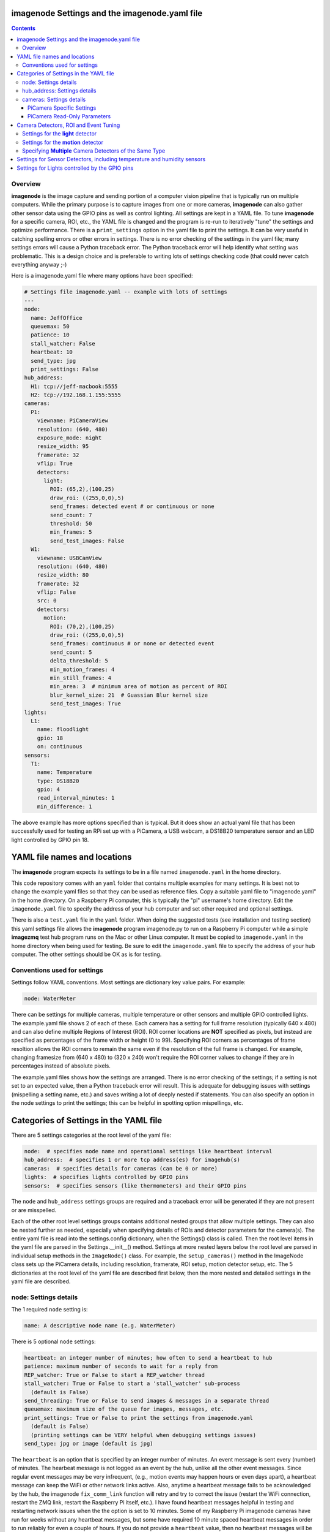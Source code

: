 ==============================================
imagenode Settings and the imagenode.yaml file
==============================================

.. contents::

Overview
========

**imagenode** is the image capture and sending portion of a computer vision
pipeline that is typically run on multiple computers. While the primary purpose is
to capture images from one or more cameras, **imagenode** can also gather
other sensor data using the GPIO pins as well as control lighting. All settings
are kept in a YAML file. To tune **imagenode** for a specific camera, ROI, etc.,
the YAML file is changed and the program is re-run to iteratively "tune" the
settings and optimize performance. There is a ``print_settings`` option in the
yaml file to print the settings. It can be very useful in catching spelling
errors or other errors in settings. There is no error checking of the settings
in the yaml file; many settings errors will cause a Python traceback error.
The Python traceback error will help identify what setting was problematic.
This is a design choice and is preferable to writing lots of settings checking
code (that could never catch everything anyway ;-)

Here is a imagenode.yaml file where many options have been specified:

.. code-block:: yaml

  # Settings file imagenode.yaml -- example with lots of settings
  ---
  node:
    name: JeffOffice
    queuemax: 50
    patience: 10
    stall_watcher: False
    heartbeat: 10
    send_type: jpg
    print_settings: False
  hub_address:
    H1: tcp://jeff-macbook:5555
    H2: tcp://192.168.1.155:5555
  cameras:
    P1:
      viewname: PiCameraView
      resolution: (640, 480)
      exposure_mode: night
      resize_width: 95
      framerate: 32
      vflip: True
      detectors:
        light:
          ROI: (65,2),(100,25)
          draw_roi: ((255,0,0),5)
          send_frames: detected event # or continuous or none
          send_count: 7
          threshold: 50
          min_frames: 5
          send_test_images: False
    W1:
      viewname: USBCamView
      resolution: (640, 480)
      resize_width: 80
      framerate: 32
      vflip: False
      src: 0
      detectors:
        motion:
          ROI: (70,2),(100,25)
          draw_roi: ((255,0,0),5)
          send_frames: continuous # or none or detected event
          send_count: 5
          delta_threshold: 5
          min_motion_frames: 4
          min_still_frames: 4
          min_area: 3  # minimum area of motion as percent of ROI
          blur_kernel_size: 21  # Guassian Blur kernel size
          send_test_images: True
  lights:
    L1:
      name: floodlight
      gpio: 18
      on: continuous
  sensors:
    T1:
      name: Temperature
      type: DS18B20
      gpio: 4
      read_interval_minutes: 1
      min_difference: 1

The above example has more options specified than is typical. But it does
show an actual yaml file that has been successfully used for testing
an RPi set up with a PiCamera, a USB webcam, a DS18B20 temperature sensor
and an LED light controlled by GPIO pin 18.

=============================
YAML file names and locations
=============================

The **imagenode** program expects its settings to be in a file named
``imagenode.yaml`` in the home directory.

This code repository comes with an ``yaml`` folder that contains multiple examples
for many settings. It is best not to change the example yaml files so that they
can be used as reference files. Copy a suitable yaml file to "imagenode.yaml"
in the home directory. On a Raspberry Pi computer, this is typically the "pi"
username's home directory. Edit the ``imagenode.yaml`` file to specify the
address of your hub computer and set other required and optional settings.

There is also a ``test.yaml`` file in the ``yaml`` folder. When doing the suggested
tests (see installation and testing section) this yaml settings file allows
the **imagenode** program imagenode.py to run on a Raspberry Pi computer while
a simple **imagezmq** test hub program runs on the Mac or other Linux computer.
It must be copied to ``imagenode.yaml`` in the home directory when being
used for testing. Be sure to edit the ``imagenode.yaml`` file to specify the
address of your hub computer. The other settings should be OK as is for testing.

Conventions used for settings
=============================

Settings follow YAML conventions. Most settings are dictionary key value pairs.
For example:

.. code-block:: yaml

  node: WaterMeter

There can be settings for multiple cameras, multiple temperature or other sensors
and multiple GPIO controlled lights. The example.yaml file shows 2 of each of
these. Each camera has a setting for full frame resolution (typically 640 x
480) and can also define multiple Regions of Interest (ROI). ROI corner locations
are **NOT** specified as pixels, but instead are specified as percentages of the
frame width or height (0 to 99). Specifying ROI corners as percentages of frame
resoltion allows the ROI corners to remain the same even if the resolution
of the full frame is changed. For example, changing framesize from (640 x 480) to
(320 x 240) won't require the ROI corner values to change if they are in
percentages instead of absolute pixels.

The example.yaml files shows how the settings are arranged. There is no error
checking of the settings; if a setting is not set to an expected value, then
a Python traceback error will result. This is adequate for debugging issues
with settings (mispelling a setting name, etc.) and saves writing a lot of
deeply nested if statements. You can also specify an option in the node settings
to print the settings; this can be helpful in spotting option mispellings, etc.

=======================================
Categories of Settings in the YAML file
=======================================

There are 5 settings categories at the root level of the yaml file:

.. code-block:: yaml

  node:  # specifies node name and operational settings like heartbeat interval
  hub_address:  # specifies 1 or more tcp address(es) for imagehub(s)
  cameras:  # specifies details for cameras (can be 0 or more)
  lights:  # specifies lights controlled by GPIO pins
  sensors:  # specifies sensors (like thermometers) and their GPIO pins

The ``node`` and ``hub_address`` settings groups are required and a traceback
error will be generated if they are not present or are misspelled.

Each of the other root level settings groups contains additional nested groups
that allow multiple settings. They can also be nested further as needed,
especially when specifying details of ROIs and detector parameters for the
camera(s). The entire yaml file is read into the settings.config dictionary,
when the Settings() class is called.  Then the root level items in the yaml
file are parsed in the Settings.__init__() method. Settings at more nested
layers below the root level are parsed in individual setup methods in the
``ImageNode()`` class. For example, the ``setup_cameras()`` method in the
ImageNode class sets up the PiCamera details, including resolution, framerate,
ROI setup, motion detector setup, etc. The 5 dictionaries at the root level of
the yaml file are described first below, then the more nested and detailed
settings in the yaml file are described.

node: Settings details
======================

The 1 required ``node`` setting is:

.. code-block:: yaml

  name: A descriptive node name (e.g. WaterMeter)

There is 5 optional ``node`` settings:

.. code-block:: yaml

  heartbeat: an integer number of minutes; how often to send a heartbeat to hub
  patience: maximum number of seconds to wait for a reply from
  REP_watcher: True or False to start a REP_watcher thread
  stall_watcher: True or False to start a 'stall_watcher' sub-process
    (default is False)
  send_threading: True or False to send images & messages in a separate thread
  queuemax: maximum size of the queue for images, messages, etc.
  print_settings: True or False to print the settings from imagenode.yaml
    (default is False)
    (printing settings can be VERY helpful when debugging settings issues)
  send_type: jpg or image (default is jpg)

The ``heartbeat`` is an option that is specified by an integer number of
minutes. An event message is sent every (number) of minutes. The hearbeat
message is not logged as an event by the hub, unlike all the other event
messages. Since regular event messages may be very infrequent, (e.g., motion
events may happen hours or even days apart), a heartbeat message can keep
the WiFi or other network links active. Also, anytime a heartbeat message
fails to be acknowledged by the hub, the imagenode ``fix_comm_link`` function
will retry and try to correct the issue (restart the WiFi connection, restart
the ZMQ link, restart the Raspberry Pi itself, etc.). I have found heartbeat
messages helpful in testing and restarting network issues when the the option
is set to 10 minutes. Some of my Raspberry Pi imagenode cameras have run for
weeks without any heartbeat messages, but some have required 10 minute spaced
heartbeat messages in order to run reliably for even a couple of hours. If you
do not provide a ``heartbeat`` value, then no heartbeat messages will be sent.

The ``patience`` setting sets the maximum number of seconds for **imagenode**
to wait for a response from the hub. In typical operation, the communications
between **imagenode** and **imagehub** is reliable for weeks. The ZMQ protocol
can recover from brief network outages almost all of the time. But some network
outages (e.g., brief power outages that confuse routers or wifi hubs) can cause
the ZMQ protocol to hang. The ``patience`` setting specifies how long to wait
in seconds. The options ``REP_watcher`` and ``stall_watcher`` use the
``patience`` value to determine how long to wait if they detect a failure.  If
you do not specify a ``patience`` value, the default is 10 seconds.

If the ``REP_watcher`` setting is set to ``True``, then a thread is
started that watches the ZMQ communication channel for "no REP received". One
disadvantage of the REQ/REP ZMQ messaging pattern is that it can "stall" if
the imagehub is restarted or if there is a brief network outage.
As mentioned in the above ``patience`` option, the communications link
between **imagenode** and **imagehub** is often reliable for weeks. But if the
imagehub restarts itself or the ZMQ link gets out of sync, a REP may never be
received and the send_frame function will stall forever. Setting
this option to ``True`` will start a thread that tracks the time
of each REQ and each REP. Then, if a REP is not received for ``patience``
seconds, the fix_comm_link() method will be called.

If the ``stall_watcher`` setting is set to ``True``, then a sub-process is
started that watches the main imagenode process for "slow downs" or "stalls".
As mentioned in the above ``patience`` option, the communications link
between **imagenode** and **imagehub** is often reliable for weeks. The ZMQ protocol
can recover from brief network outages almost all of the time. But some network
outages (e.g., brief power outages that confuse routers or wifi hubs) can cause
the main process to stall and stop reading and transmitting images. Setting
this option to ``True`` will start a 2nd process that checks that the
cumulative cpu time of the main process is increasing as it should. If there
has been some sort of "stall", the main process cpu time stops advancing. If
the ``stall_watcher`` option is set to ``True``, the 2nd process will end the
**imagenode** program when a "stall" has been detected, so that the systemd
service can restart **imagenode**. An example **imagenode.service** file that
provides for restarting (using systemd / systemctl) is in the main directory.
The ``patience`` option (above) sets the number of seconds between "stall"
checks.

All 4 of the above options are about longer term reliability of **imagenodes** when
running for long periods of time in a production environment. My **imagenodes** are
Raspberry Pi computers that are often outside and often a long distance from the
**imagehubs**. Some are more than one router hop away from the **imagehubs**. Some of
the Raspberry Pi computers seem to be more sensitive to power "brownouts" or brief
outages. Some of the routers are more subject to brief glitches than others.
Some WiFi routers seem to go into a power saving mode when an RPi hasn't sent a
message / image for a while. I have spent over 2 years adding and testing the
above "reliability" options. Here are the settings that have worked best for me:

1. ``heartbeat`` set to 10 (minutes).
2. ``patience`` set to 5 (seconds).
3. ``REP_watcher`` set to ``True``. I set this in all my "production" RPi
   **imagnodes**. It checks for "no REP received", which is the most common
   source of stalls, including stalls caused by a restart of the **imagehub**.
4. ``stall_watcher`` set to ``False`` unless a particular RPi hangs
   occasionally (rare, but happens). Then I set ``stall_watcher`` to ``True``
   for that particular RPi and observe it longer term. ``stall_watcher`` uses
   more resources (a separate process) and checks for stalls that are not as
   simple as "no REP after a REQ". Using ``stall_watcher`` has helped me
   identify RPi's that were slowly failing due to electronic issues, heat
   issues, SD card issues, etc. If ``stall_watcher`` is set, it is still
   necessary to set ``REP_watcher`` as well because they check for different
   kinds of stalls.

If the ``send_threading`` setting is set to ``True``, then a separate thread
is started to send (message, image) pairs to the **imagehub**. The default is
``False``. When this setting is absent or ``False``, all camera reading and
(message, image) sending is done serially in the same forever loop (see
imagenode.py main loop). When the setting is ``True``, the ``send_q`` is an
instance of the SendQueue class, which causes the ``node.read_cameras()`` while
loop to run forever in the main program. No sending of (message, image) pairs is
done in the main program. Instead, the sending of (message, image) pairs
is done in a separate thread. This can result in higher FPS throughput.

The ``queuemax`` setting sets the length of the queues used to hold images,
messages, etc. Default is 50; setting it to a larger value will allow more
images to be stored and sent for each event, but will use more memory.

The ``send_type`` setting sets image transmission type. The **imagezmq**
possible transmission types are ``image`` (for full size uncompressed OpenCV
images) or ``jpg`` (for jpeg compressed images). The default is ``jpg`` because
it saves network bandwidth with minimal image information loss. The ``image``
setting will send unmodified OpenCV images, but they are very large compared to
jpg compressed images and should only be used when really needed.

hub_address: Settings details
=============================

There must be at least one hub address specified. If more than one hub
address is listed, the one labeled H1: will be used first, then if it fails
to respond, the one labeled H2: will be tried next, etc. Hub addresses have
the following formats:

.. code-block:: yaml

  H1: tcp://jeff-macbook:5555
  H2: tcp://192.168.1.155:5555
  H3: tcp://jeff-mac-air11:5555

The label H1 is required, even if there is only 1 hub address.

cameras: Settings details
=========================

Cameras are optional. While there is typically one camera (e.g., one PiCamera
is typically the only camera on a Raspberry Pi), it is also possible to have
multiple cameras. If there are no cameras, the cameras section of the YAML file
can be empty. For each camera, there are a variety of possible settings such as
those shown below:

.. code-block:: yaml

  P1:
    viewname: Window
    resolution: (640,480)
    exposure_mode: night
    framerate: 8
    iso: 800 # default = 0 for auto
    shutter_speed: 1500 # microseconds - default = 0 for auto
    vflip: False
    resize_width: 80
    send_type: jpg   # or image
    print_settings: True # default = False
    detectors:
      motion:
        ROI: (70,2),(100,25)
        draw_roi: ((255,0,0),5)
        send_frames: continuous # or none or detected event
        send_count: 5
        delta_threshold: 5
        min_motion_frames: 4
        min_still_frames: 4
        min_area: 3  # minimum area of motion as percent of ROI
        blur_kernel_size: 15  # Guassian Blur kernel size
        send_test_images: True
      light:
        ROI: (0, 0),(100, 100)  # This ROI is all of the image (in percent)
        draw_roi: ((255,0,0),1)   # Draws the box of the ROI with blue line
        send_frames: continuous   # or none or detected event
        send_count: 7
        threshold: 50
        min_frames: 5
        send_test_images: True

If there is a camera, the camera label ('P1' or 'W1' etc.) designates the camera
type. 'P1' designates a PiCamera. 'W1', 'W2', etc. designate webcams. Most other
settings are optional and provide camera specific settings.

Note that most webcams have preset fixed values for resolution, framerate,
etc. that cannot be changed. Check the docs for your webcam and test it with
cv2.VideoCapture(). PiCameras will typically use settings for resolution and
framerate, but many other settings, such as 'exposure_mode = sports' can be
set if needed. See the PiCamera readthedocs for the detailed API. There is a
section below specifically for PiCamera settings.

``viewname`` is an optional setting. It is required when there are multiple
cameras to give each one a unique viewname. For example, the node could be named
``JeffOffice`` and could have one camera with ``viewname: window`` and another
camera with ``viewname: door`` to distinguish the two cameras' fields of view.
Thus, one camera's images would be named 'JeffOffice window' and the other
camera's images would be named 'JeffOffice door'.

``resolution`` is an optional setting. It is specified as a tuple as shown
above. Typical values are (320, 240) and (640, 480). The default if none is
specified is (320, 240). It is important to select a resolution that is native
to your camera (piCamera or webcam) as results can be unpredictable for
non-native resolution sizes, depending on the camera. Native resolution sizes
can be obtained from the camera's documentation.

``resize_width`` is an optional setting. It allows for resizing the image,
keeping the same aspect ratio, but reducing the image size by specifying the
desired width. The width is an integer percentage value from 0 to 99.
For example, ``resize_width: 80`` would reduce the width 80%, and the height
proportionally, keeping the same aspect ratio. Note that resizing uses the
OpenCV resize method with CV2.INTER_AREA which is best for shrinking image
sizes rather than increasing them. Resizing is computationally expensive and
will slow down Frames per Second (FPS) rates. Setting a resolution (see above)
is a more computationally friendly way select an image size. Resizing can also
be done at the image receiving end to avoid the resizing computation load on the
imagenode.

``vflip`` is an optional setting. If the camera image needs to be vertically
flipped, set ``vflip: True``. The default if not present is ``False``.

``send_frames`` is an optional setting. If set to ``continuous``, then images
are sent continuously as they are read from the camera. If set to ``event``
then images are sent when an event occurs, such as motion detected or a light
level change detected. If set to ``none``, then images are never sent from the
camera. For example, if ``send_frames`` is set to ``none``, and a motion
detector is specified, then motion event messages will be sent when motion is
detected, but images will not be sent.

``threaded_read`` is an optional setting. If set to ``True``, then capturing
camera images is done in a separate thread and will result in higher Frames per
Second (FPS). The imutils.VideoStream module is used to do threaded camera
reading. If set to ``False``, then the PiCamera is read a single frame at a
time by the ImageNode.read_cameras() method. The ``False`` setting only
applies to PiCameras and is normally used for testing an imagenode. The default
setting is ``True``.

``src`` is an optional setting that only applies to webcams, not PiCameras. If
a webcam is being specified, ``src`` is set to 0 or 1 or 2, etc. This value is
passed along to cv2.VideoCapture() to select a webcam. The value defaults to 0,
which is the first webcam detected. If you have more than one webcam, you should
set the ``src`` value to the next integer for each webcam. You may have to do
some testing to determine which cv2.VideoCapture(src) value is assigned to which
webcam.

PiCamera Specific Settings
--------------------------

There a many camera settings available on PiCameras, including the ability to
set an automatic exposure mode such as ``night`` or ``sports``. There are also
a number of very "manual" PiCamera settings, such as ``iso`` and
``shutter_speed``. The details of these exposure modes are in the
`PiCamera readthedocs <https://picamera.readthedocs.io/en/release-1.10/api_camera.html>`_.
You can also type ``raspistill --help`` at a CLI prompt on a
Raspberry Pi computer for a list of these settings and allowed values.

Below is the list of PiCamera specific settings that can be specified in the
YAML settings file. A couple of these, ``iso`` and ``shutter_speed`` are
shown in the example above.

``awb_mode`` retrieves or sets the auto-white-balance mode of the camera.
The default value is ``auto``.  The other possible values are:
``off, auto, sunlight, cloudy, shade, tungsten, fluorescent, incandescent,
flash, horizon``.

``awb_gains`` is an optional setting for the auto-white-balance gains of the
camera.  When queried, the output is expressed as Fraction instances of
a (red, blue) tuple. Typical values for the gains are between 0.9 and 1.9,
and this attribute only has an effect when ``awb_mode`` is set to ``off``.

``brightness`` is an optional setting for the brightness of the camera.
The default value is ``50``, and the value can be set to an integer between 0
and 100.

``contrast`` is an optional setting for the contrast of the camera.
The default value is ``0``, and the value can be set to an integer between
-100 and 100.

``exposure_compensation`` is an optional setting for adjusting the exposure
compensation level. Each increment represents 1/6th of a stop. Hence, setting
the attribute to 6 increases exposure by 1 stop. The default value is ``0``,
and the value can be set to an integer between -25 and 25.

``exposure_mode`` retrieves or sets the PiCamera's automatic
exposure_mode. The default is ``auto``. The possible values are:
``off, auto, night, nightpreview, backlight, spotlight, sports, snow, beach,
verylong, fixedfps, antishake, fireworks``.

``iso`` retrieves or sets the apparent ISO setting of the camera. This setting
behaves differently for camera module versions V1 and V2. Only the V2 camera
modules are calibrated against the ISO film speed standards.
The default is ``0`` for automatic ISO setting. Allowed falues are:
``0, 100, 200, 320, 400, 500, 640, 800``.

``meter_mode`` is an optional setting used to adjust the camera's metering mode.
All modes set up two regions: a center region, and an outer region. The major
difference between each mode is the size of the center region. The ``backlit``
mode has the largest central region (30% of the width), while ``spot`` has the
smallest (10% of the width). The default value is ``average``, and the other possible
values include the following: ``average, spot, backlit, matrix``.

``saturation`` is an optional setting to adjust the saturation of the camera.
The default value is ``0``, and the value can be set to an integer between -100
and 100.

``sharpness`` an optional setting to adjust the sharpness of the camera.
The default value is ``0``, and the value can be set to an integer between -100
and 100.

``shutter_speed`` is an optional setting for the shutter speed in microseconds.
The default value is ``0`` for auto, and the value can range as an integer from
0 to 33,333 microseconds (depending on the camera module firmware).

PiCamera Read-Only Parameters
-----------------------------

The following read-only parameters can be retrieved by using
``print_settings = True`` in the ``node`` section of the ``imagenode.yaml`` file.

``analog_gain`` retrieves the current analog gain of the camera. The value is
returned as a ``Fraction`` instance (read-only).

``digital_gain`` retrieves the current digital gain of the camera. This
parameter returns the digital gain currently used by the camera. It provides
valuable feedback on the effects of varying other PiCamera parameters (read-only).

``exposure_speed`` retrieves the current shutter speed of the camera.
If the ``shutter_speed`` was set to a non-zero value, then ``exposure_speed`` will
equal ``shutter_speed``. The is returned in microseconds (read-only).

``revision`` returns a string representing the revision of the Pi’s camera
module. The read-only values returned include the following:
``ov5647 = V1, imx219 = V2, imx477 = HQ``.

See the "Camera Detectors, ROI and Event Tuning" section below for details on
how detectors, events and related settings are defined and implemented for each
camera.

======================================
Camera Detectors, ROI and Event Tuning
======================================

Cameras can be used to capture and send images continuously, but that takes a
lot of network bandwidth and is likely to send a lot of "boring, repetitious and
often useless" images. While ``continuous`` is indeed a valid camera ``send_frames``
setting, it is more common and useful to send images only when some event is
detected. Was motion detected in a certain ROI? Did the light in the garage
come on? Did the water meter needle move? There are settings for detectors that
can specify how events are detected. The code and the yaml file for **imagenode**
detectors and event tuning is continuously evolving, but three detectors that we
use often are ``light``, ``motion`` and ``color``.

At least one detector must be specified.  The simplest detector is the **light**
detector and is the one that is used for camera positioning and testing. It is
also the one that is used for running the tests described in the README. It is
possible to specify multiple detectors, such as both a light detector and a
motion detector. Sometimes it is helpful to specify multiple motion detectors
with different ROI's and different thresholds to cover different parts of
the imaging area.

The ROI for a detector is a rectangle within the image that will be used by
the detection algorithm. For a motion detector, the ROI coordinates define the
rectangle in which to detect motion. For a light detector, the ROI coordinates
define the rectangle in which to count pixels that are above some light (pixel
intensity) value. Specifying an ROI is optional; if no ROI is explicitly
specified, then the entire image is used as the ROI.

ROIs are specified the same way that OpenCV specifies rectangles for drawing,
except that corners are specified in percentages of full frame pixels rather
than raw pixels. You specify an ROI rectangle by providing the coordinates of
the top left corner, followed by the coordinates of the bottom right corner.
Each corner is a tuple where the first number specifies the distance from the
left edge of the frame and the second value specifies the distance from the top
edge of the frame.

These numbers are given in integer percent values (0 to 100) of the image size.
See the above section called "Conventions used in settings" for an explanation
of the use of percentages versus absolute pixel coordinate values.

For example, if the original image size is 640 x 480, then:

- ((0,0),(100,100)) would specify an ROI that is the full image. This is the
  default ROI if no ROI is explicitly specified.

- ((40,40),(60,60)) would specify an ROI in the center that stretches from 40
  percent to 60 percent in each dimension. In pixels, that would be
  ((256,192),(384,288)) for an original image size of 640 x 480.

- ((15,30),(70,85)) would specify an ROI rectangle with the upper left corner at
  15 percent from the left of the frame and 30 percent from the top of the
  frame. The lower right corner would be 70 percent from the left of the frame
  and 85 percent from the top of the frame. In pixels, that would be
  ((96,144),(448,408)) for an original image size of 640 x 480.

A detector can also **draw the ROI rectangle** onto the images that are sent by
specifying the color of the rectangle and the pixel width of the drawing line.
For example:

.. code-block:: yaml

  draw_roi: ((255,0,0),5)  # specifies a blue ROI box with a line 5 pixels wide

would draw the ROI rectangle on the sent images as a blue line that is 5 pixels
wide. The syntax for specifying the rectangle color and line width is the same
as the cv2.rectangle() drawing function. The cv2.rectangle() drawing function
is used to draw the rectangle on each image before sending.

There are optional detector settings to **draw an image capture timestamp value**
directly on the image. These options are typically used for testing and
debugging of detector settings as they can significantly slow down FPS in
production. The syntax for specifying the rectangle color and line width is the
same as the cv2.rectangle() drawing function. To draw a timestamp of capture
time directly on the image, use these detector section options:

.. code-block:: yaml

  draw_time: ((255,0,0),1)  # the timestamp text is blue with 1 pixel line width
  draw_time_org: (1,1)  # the timestamp text starts at pixel (1,1)
  draw_time_fontScale: 1  # the timestamp fontScale factor is 1

The timestamp option uses the OpenCV cv2.putText() method, and the options above
are the same as the settings for that method. You can read more about the
settings in the OpenCV cv2.putText() documentation. Note that the timestamp is
formatted to microseconds using the datetime.isoformat(timespec='microseconds')
that was added in Python 3.6, so you will need to be running Python version 3.6
or later to used the ``draw_time`` option.

Settings for the **light** detector
===================================

The **light** detector type sends an event message (and event image frames) when
an ROI changes from dark to lighted or from lighted to dark. There are 2 states
detected by the light detector: "dark" and "lighted".

Here is an example of the **light** detector settings:

.. code-block:: yaml

  detectors:
    light:
      ROI: ((10,35),(40,85))
      draw_roi: ((255,0,0),5) # draw ROI rectangle with blue 5 pixel line
      threshold: 25
      percent: 70
      min_frames: 5
      send_frames: detected event  # or continuous or none
      send_count: 5
      send_test_images: False

Intensity, pixel intensity, and brightness are all synonyms for how much light is
captured by the camera. The light detector is used to measure light versus
dark in the specified ROI. Knowing how many pixels are above a
specified value can tell us if the ROI is lighted or dark.  This can be useful in
a variety of applications. For example, one way to tell if a typical garage door
has been opened or closed is to watch for the garage to become lighted, because
most garage door openers turn on a garage light when the garage door is opened.

All images are converted to grayscale before light value detection.

The **light** detector needs to have 3 values provided:

1. threshold: an intensity threshold value (0 to 255) that is "bright enough" to
   count as lighted. Any pixel intensity value equal to or greater than the
   threshold value will cause that pixel to be counted as "lighted". Any pixel
   intensity value less than the threshold value will be counted as "dark".
2. percent: the percentage of pixels in the ROI that must exceed the
   threshold intensity value in order to declare the ROI state as "lighted". If
   fewer than this percentage of pixels exceeds the Threshold, then the ROI state
   is "dark".
3. min_frames: the minimum number of frames that counts as a change of state.
   This specifies how many frames must exceed the threshold and percent values
   in order to change the state from "lighted" to "dark" or vice versa. This
   setting can be adjusted to prevent minor light transients from causing a
   "flickering" of the state. Setting this number higher will make the
   state change less sensitive to transient light changes, but also make it take
   longer to detect a change. A typical value would be 5 frames. The default
   value is 5 frames.

For example,

.. code-block:: yaml

  threshold: 25
  percent: 40
  min_frames: 5

would mean that 40 percent of the pixels in the ROI would need to have a pixel
intensity of 25 or greater to detect a state of "lighted". If less than 40
percent of pixels had a pixel intensity of 25 or greater, then the state would
be "dark". A minimum of 5 frames must exceed the threshold for the state to
change.

Additional methods for "detecting light" may be added later. For example, an
intensity detector may compare average pixel intensity **in** the ROI to average
pixel intensity **outside** the ROI. If you have ideas for other light intensity
detectors, open an issue or pull request.

There are 3 additional options that don't affect how motion is detected, but do
affect how it is recorded:

1. send_frames: How images should be sent to the hub. Options are:

   - "detected event": this will send "send_count" frames when the state changes
     from "still" to "moving" or vice versa.
   - "continuous": this will send images to the hub continuously and is used for
     testing option settings. It allows the hub to display images in real time.
     It is most often used with the send_test_images option.
   - "none": this will send no images to the hub at all. It is used when all
     that is desired is event messages and images aren't needed. It can save
     network bandwidth for simple motion detection tasks.
2. send_count: how many images to send when an event occurs.
3. send_test_images: Set to True, this will send additional test images for
   viewing the effect of option setting changes. The additional test images that
   are sent are ROI, ROI grayscale, ROI frameDelta (showing the pixel differences
   between the current image and the average of past images) and the ROI
   thresholded image where all the frameDelta pixels are thresholded to black
   or white per the delta_threshold option. Watching the continuous frames and
   these additional test images improves tuning the options to the desired
   motion detection level.

Settings for the **motion** detector
====================================

The ``motion`` detector settings are more complex:

.. code-block:: yaml

  detectors:
    motion:
      ROI: (70,2),(100,25)
      draw_roi: ((255,0,0),5)
      delta_threshold: 5
      min_motion_frames: 4
      min_still_frames: 4
      min_area: 3  # minimum area of motion as percent of ROI
      blur_kernel_size: 21  # Guassian Blur kernel size
      send_frames: detected event # or continuous # or none
      send_count: 5
      send_test_images: False

The motion detector watches the ROI for motion by comparing the most recent
image to an average of previous images. The code for the detector is adapted
from a motion detector tutorial post by Adrian Rosebrock on PyImageSearch.com.
See README.rst for a link to that post.

The motion detector detects 2 states, ``moving`` and ``still``. An event is
sent (as an event message and some event images) whenever the motion state
changes. The detector is setup to send only a few images (determined by the
``send_count`` option) at each state change. This is a specific design choice.
For example, when a water meter needle starts moving, it is sufficient to send a
few frames when then needle starts moving and to send a few frames when it stops moving.
The continuous sending of frames during needle movement does not add any useful
information. Some motion detection software sends all frames when motion is
detected; the current **imagenode** motion detector doesn't do that (but the
code could be changed to make it behave that way).

All images are converted to grayscale before motion detection is done.

There are 5 options to tune the motion detector:

1. delta_threshold: the minimum intensity difference between the current image
   and the weighted average of past images required to count a given pixel as
   'motion'. Smaller values cause more motion to be detected. Larger values will
   cause less motion to be detected. Typical values are 3 to 10.
2. min_area: How much of the ROI has to have pixels show motion to cause the
   change to the "moving" state. This is specified as a percent of ROI and the
   value varies widely depending on ROI size, motion type, etc.
3. blur_kernel_size: Images are "blurred" using the OpenCV GaussianBlur method.
   This option chooses the kernel size in pixels. Typical values are 5 to 23.
4. min_motion_frames: The minimum number of frames with detected motion to change
   the state to "moving". Typical values are 3 to 7 frames of motion.
5. min_still_frames: The minimum number of frames with no detected motion to
   change the state to "still". Typical values are 3 to 7 frames of no motion.

All of these values are tuned to get the motion detection results that are
desired. There is a send_test_images option that allows real time viewing
of the intermediate computed ROI values so you can try different values and
see which ones best track the motion you are trying to detect. Tuning is a
trial and error process of changing the option values and watching the various
intermediate images sent by the send_test_images option.

For example,

.. code-block:: yaml

  delta_threshold: 25
  min_area: 40
  blur_kernel_size: 15
  min_motion_frames: 5
  min_still_frames: 3

would mean that the newest image pixel intensity value would be subtracted from
the weighted average pixel of past images, and the absolute value of that
difference would need to be greater than 25 for the pixel to be counted as
"moving". A minimum of 40 percent of the pixels would have to have that
difference to count the frame as "moving". The image would be blurred with a
kernel size of 15, and a minimum of 5 frames in a row would have to be detected
as "moving" for the state to change to "moving". Once there was a state of
"moving", a minimum of 3 frames would need to have no motion detected to change
the state to "still".

There are 3 additional options that don't affect how motion is detected, but do
affect how it is recorded:

1. send_frames: How images should be sent to the hub. Options are:

   - "detected event": this will send "send_count" frames when the state changes
     from "still" to "moving" or vice versa.
   - "continuous": this will send images to the hub continuously and is used for
     testing option settings. It allows the hub to display images in real time.
     It is most often used with the send_test_images option.
   - "none": this will send no images to the hub at all. It is used when all
     that is desired is event messages and images aren't needed. It can save
     network bandwidth for simple motion detection tasks.
2. send_count: how many images to send when an event occurs.
3. send_test_images: Set to True, this will send additional test images for
   viewing the effect of option setting changes. The additional test images that
   are sent are ROI, ROI grayscale, ROI frameDelta (showing the pixel differences
   between the current image and the average of past images) and the ROI
   thresholded image where all the frameDelta pixels are thresholded to black
   or white per the delta_threshold option. Watching the continuous frames and
   these additional test images improves tuning the options to the desired
   motion detection level.

Specifying **Multiple** Camera Detectors of the Same Type
=========================================================
Multiple Regions of Interest (ROI) are possible with the same detector. For example,
if a region, such as the sidewalk approaching your front door, is of special interest,
this region can be defined and named in order to generate log notifications for that
specific ROI.

.. image:: images/multiple-roi-image.jpg

In the example yaml file below, a log event will be generated indicating motion at the
FrontDoor (e.g. "**2020-10-16 20:53:39,727 ~ StreetView RPiCam6|motion|moving|FrontDoor**").
When using duplicate detector types, such as motion, each detector entry must be preceeded
by a '-' and space as shown below. Each detector section must have a ``roi_name`` and
``log_roi_name`` parameter.  Log events these ROIs will have the ``roi_name`` concatenated
to the end of each associated event in the log file if the ``log_roi_name`` is
enabled (default: False).

.. code-block:: yaml

	# Settings for imagenode.py webcam motion detector testing
	---
	node:
	  name: StreetView
	  queuemax: 50
	  patience: 15
	  heartbeat: 1
	  send_type: jpg
	  #send_threading: True  # sends images in separate thread
	  #stall_watcher: True  # watches for stalled network or RPi power glitch
	  print_settings: True
	hub_address:
	  H1: tcp://10.0.0.228:5555
	cameras:
	  P1:
		viewname: RPiCam6
		resolution: (640,480)
		exposure_mode: auto
		framerate: 30
		detectors:
		  - motion:
			 ROI: (4,21),(86,51)
			 roi_name: Street
			 log_roi_name: False # default False
			 draw_roi: ((0,255,0),1)
			 send_frames: detected event # continuous, none or detected event
			 send_count: 7 # number of images to send when an event occurs
			 delta_threshold: 7
			 min_motion_frames: 5
			 min_still_frames: 5
			 min_area: 3
			 blur_kernel_size: 21
			 send_test_images: False
			 print_still_frames: False  # default = True
			 draw_time: ((0,200,0),1)
			 draw_time_org: (5,5)
			 draw_time_fontScale: 0.5
		  - motion:
			 ROI: (23,52),(81,90)
			 roi_name: FrontDoor
			 log_roi_name: True  # default False
			 draw_roi: ((0,255,0),1)
			 send_frames: detected event # continuous, none or detected event
			 send_count: 7 # number of images to send when an event occurs
			 delta_threshold: 7
			 min_motion_frames: 5
			 min_still_frames: 5
			 min_area: 3  # minimum area of motion as percent of ROI
			 blur_kernel_size: 21  # Guassian Blur kernel size - integer and odd
			 send_test_images: False
			 print_still_frames: False  # default = True

Note:  If multiple detectors are used of different types (e.g. motion and light),
then the '-' and space is not required. However, mixed syntax is not allowed. In other words,
each detector must have a '-' and space or NOT, unless duplicate types are used,
and in that case each detector must have a '-' and space preceding each entry.

=========================================================================
Settings for Sensor Detectors, including temperature and humidity sensors
=========================================================================

Raspberry Pi computers can have various sensors attached to the GPIO pins.
The two types I have used are the DS18B20 "1 wire" temperature sensors and the
DHT temperature / humidity sensors. There is ongoing testing other kinds of
sensors such as PIR (passive infrared) sensors for motion detection. That code
will be added to the repository when it has been more thoroughly tested. Sensors
use the RPi.GPIO module and can only be run on Raspberry Pi computers.

There are 5 options to set when using DS18B20 or DHT22 sensors:

.. code-block:: yaml

  sensors:
    T1:
      name: Temperature
      type: DS18B20
      gpio: 4  # note that the DS18B20 can only be used on GPIO pin 4
      read_interval_minutes: 10  # check temperature every X minutes
      min_difference: 1  # send reading when changed by X degrees
    T2:
      name: Temperature & Humidity
      type: DHT22
      gpio: 18
      read_interval_minutes: 10  # check temperature every X minutes
      min_difference: 1  # send reading when changed by X degrees


1. name: This is a descriptive name for the sensor.
2. type: DS18B20, DHT11 and DHT22 are the currently supported sensors.
3. gpio: Which GPIO pin reads the sensor. Pin 4 must be
   used for "one-wire" sensors like the DS18B20. Any GPIO pin can be used for
   DHT11 or DHT22 sensors.
4. read_interval_minutes: How often the sensor measurements should be read,
   specified in minutes
5. min_difference: The minimum change from the last reading that
   will cause an event message to be sent to the hub. Typically set to 1 or 2
   degrees. The setting will apply to humidity minimum change on DHT11 or DHT22
   sensors.

When the sensor takes a reading that meets the ``min_difference`` requirement,
a message of this format is placed into the ``send_q`` for sending to the hub::

  Barn |temperature | 75 F
  Deck |temperature | 75.4 F
  Deck |humidity | 48.4 %

The temperature readings are not taken during the main event loop that captures,
processes and sends images. Instead, the check_temperature() function runs in  a
separate Python thread that reads the temperature sensor
at intervals specified by the ``read_interval_minutes`` option.

===============================================
Settings for Lights controlled by the GPIO pins
===============================================

Raspberry Pi PiCameras often use supplemental lighting, which is controlled
using the GPIO pins on the RPi. For example, in our water meter motion detector,
there are a set of LEDs that light up the water meter. They are controlled by
the Raspberry Pi computer GPIO pins. The GPIO pins don't typically power the
LEDs directly, but instead use some electronic switch (such as an N channel
MOSFET) to turn on the LEDs.

There are 3 options to set up the GPIO pins:

.. code-block:: yaml

  name: floodlight
  gpio: 18
  on: continuous

1. name: name of the light, e.g., "floodlight" or "overhead spotlight"
2. gpio: Which GPIO pin is used to signal the LED electronic switching device
3. on: When to turn on the LEDs. Settings include:

   - continuous
   - timed: times of day to have lights turn on and off

There can be multiple lights specified, but each one would require a different
gpio pin to be specified as well.

Additional methods of controlling lights are in development, such as
testing for an average image brightness level to turn on a light. For example,
a light could be turned on if the brightness level of the camera field of view
drops to a dark value.

`Return to main documentation page README.rst <../README.rst>`_
